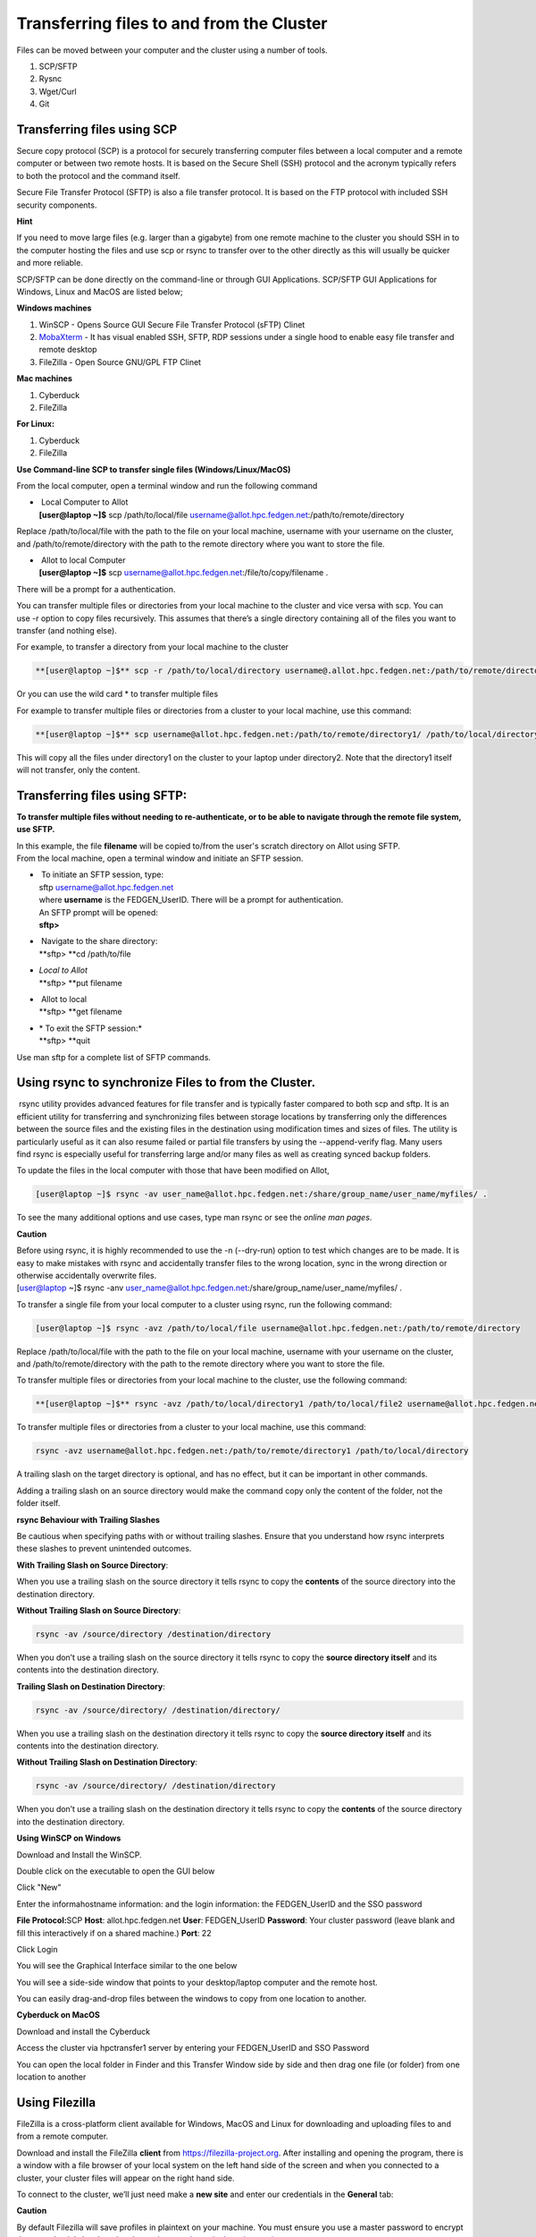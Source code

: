 **Transferring files to and from the Cluster**
-------------------------------------------------

Files can be moved between your computer and the cluster using a number
of tools.

1. SCP/SFTP

2. Rysnc

3. Wget/Curl

4. Git

**Transferring files using SCP**
======================================

Secure copy protocol (SCP) is a protocol for securely transferring
computer files between a local computer and a remote computer or between
two remote hosts. It is based on the Secure Shell (SSH) protocol and the
acronym typically refers to both the protocol and the command itself.

Secure File Transfer Protocol (SFTP) is also a file transfer protocol.
It is based on the FTP protocol with included SSH security components.

**Hint**

If you need to move large files (e.g. larger than a gigabyte) from one
remote machine to the cluster you should SSH in to the computer hosting
the files and use scp or rsync to transfer over to the other directly as
this will usually be quicker and more reliable.

SCP/SFTP can be done directly on the command-line or through GUI
Applications. SCP/SFTP GUI Applications for Windows, Linux and MacOS are
listed below;

**Windows machines**

1. WinSCP - Opens Source GUI Secure File Transfer Protocol (sFTP) Clinet

2. `MobaXterm <https://sites.google.com/a/case.edu/hpcc/hpc-cluster/hpc-visual-access/mobaxterm?authuser=0>`__ -
   It has visual enabled SSH, SFTP, RDP sessions under a single hood to
   enable easy file transfer and remote desktop

3. FileZilla - Open Source GNU/GPL FTP Clinet

**Mac machines**

1. Cyberduck

2. FileZilla

**For Linux:**

1. Cyberduck

2. FileZilla

**Use Command-line SCP to transfer single files (Windows/Linux/MacOS)**

From the local computer, open a terminal window and run the following
command

- |  Local Computer to Allot
  | **[user@laptop ~]$** scp /path/to/local/file
    username@allot.hpc.fedgen.net:/path/to/remote/directory

Replace /path/to/local/file with the path to the file on your local
machine, username with your username on the cluster,
and /path/to/remote/directory with the path to the remote directory
where you want to store the file.

- |  Allot to local Computer
  | **[user@laptop ~]$** scp
    username@allot.hpc.fedgen.net:/file/to/copy/filename .

There will be a prompt for a authentication.

You can transfer multiple files or directories from your local machine
to the cluster and vice versa with scp. You can use -r option to copy
files recursively. This assumes that there’s a single directory
containing all of the files you want to transfer (and nothing else).

For example, to transfer a directory from your local machine to the
cluster

.. code-block:: python

      **[user@laptop ~]$** scp -r /path/to/local/directory username@.allot.hpc.fedgen.net:/path/to/remote/directory

Or you can use the wild card * to transfer multiple files

For example to transfer multiple files or directories from a cluster to
your local machine, use this command:

.. code-block:: python

   **[user@laptop ~]$** scp username@allot.hpc.fedgen.net:/path/to/remote/directory1/ /path/to/local/directory2

This will copy all the files under directory1 on the cluster to your
laptop under directory2. Note that the directory1 itself will not
transfer, only the content.

**Transferring files using SFTP:**
=======================================

**To transfer multiple files without needing to re-authenticate, or to
be able to navigate through the remote file system, use SFTP.**

| In this example, the file **filename** will be copied to/from the
  user's scratch directory on Allot using SFTP.
| From the local machine, open a terminal window and initiate an SFTP
  session.

- |  To initiate an SFTP session, type:
  | sftp username@allot.hpc.fedgen.net
  | where **username** is the FEDGEN_UserID. There will be a prompt for
    authentication.
  | An SFTP prompt will be opened:
  | **sftp>**

- |  Navigate to the share directory:
  | **sftp> **\ cd /path/to/file

- | *Local to Allot*
  | **sftp> **\ put filename

- |  Allot to local
  | **sftp> **\ get filename

- | * To exit the SFTP session:*
  | **sftp> **\ quit

Use man sftp for a complete list of SFTP commands.

.. _section-1:

**Using rsync to synchronize Files to from the Cluster.**
=======================================================

 rsync utility provides advanced features for file transfer and is
typically faster compared to both scp and sftp. It is an efficient
utility for transferring and synchronizing files between storage
locations by transferring only the differences between the source files
and the existing files in the destination using modification times and
sizes of files. The utility is particularly useful as it can also resume
failed or partial file transfers by using the --append-verify flag. Many
users find rsync is especially useful for transferring large and/or many
files as well as creating synced backup folders.

To update the files in the local computer with those that have been
modified on Allot,

.. code-block:: python

      [user@laptop ~]$ rsync -av user_name@allot.hpc.fedgen.net:/share/group_name/user_name/myfiles/ .

To see the many additional options and use cases, type man rsync or see
the *online man pages*.

**Caution**

| Before using rsync, it is highly recommended to use the -n
  (--dry-run) option to test which changes are to be made. It is easy to
  make mistakes with rsync and accidentally transfer files to the wrong
  location, sync in the wrong direction or otherwise accidentally
  overwrite files.
| [user@laptop ~]$ rsync -anv
  user_name@allot.hpc.fedgen.net:/share/group_name/user_name/myfiles/ .

To transfer a single file from your local computer to a cluster
using rsync, run the following command:

.. code-block:: python

      [user@laptop ~]$ rsync -avz /path/to/local/file username@allot.hpc.fedgen.net:/path/to/remote/directory

Replace /path/to/local/file with the path to the file on your local
machine, username with your username on the cluster,
and /path/to/remote/directory with the path to the remote directory
where you want to store the file.

To transfer multiple files or directories from your local machine to the
cluster, use the following command:

.. code-block:: python

      **[user@laptop ~]$** rsync -avz /path/to/local/directory1 /path/to/local/file2 username@allot.hpc.fedgen.net:/path/to/remote/directory

To transfer multiple files or directories from a cluster to your local
machine, use this command:

.. code-block:: python

      rsync -avz username@allot.hpc.fedgen.net:/path/to/remote/directory1 /path/to/local/directory

A trailing slash on the target directory is optional, and has no effect,
but it can be important in other commands.

Adding a trailing slash on an source directory would make the command
copy only the content of the folder, not the folder itself.

.. _section-2:

**rsync Behaviour with Trailing Slashes**

Be cautious when specifying paths with or without trailing slashes.
Ensure that you understand how rsync interprets these slashes to prevent
unintended outcomes.

**With Trailing Slash on Source Directory**:

.. code-block:: python
      rsync -av /source/directory/ /destination/directory

When you use a trailing slash on the source directory it tells rsync to
copy the **contents** of the source directory into the destination
directory.

**Without Trailing Slash on Source Directory**:

.. code-block:: python

      rsync -av /source/directory /destination/directory

When you don’t use a trailing slash on the source directory it
tells rsync to copy the **source directory itself** and its contents
into the destination directory.

**Trailing Slash on Destination Directory**:

.. code-block:: python

      rsync -av /source/directory/ /destination/directory/

When you use a trailing slash on the destination directory it
tells rsync to copy the **source directory itself** and its contents
into the destination directory.

**Without Trailing Slash on Destination Directory**:

.. code-block:: python

      rsync -av /source/directory/ /destination/directory

When you don’t use a trailing slash on the destination directory it
tells rsync to copy the **contents** of the source directory into the
destination directory.

**Using WinSCP on Windows**

Download and Install the WinSCP.

Double click on the executable to open the GUI below

Click "New"

Enter the informahostname information: and the login information: the
FEDGEN_UserID and the SSO password

**File Protocol:**\ SCP
**Host**: allot.hpc.fedgen.net
**User**: FEDGEN_UserID
**Password**: Your cluster password (leave blank and fill this
interactively if on a shared machine.)
**Port**: 22

|image1|

Click Login

You will see the Graphical Interface similar to the one below

You will see a side-side window that points to your desktop/laptop
computer and the remote host.

You can easily drag-and-drop files between the windows to copy from one
location to another.

|image2|

**Cyberduck on MacOS**

Download and install the Cyberduck

Access the cluster via hpctransfer1 server by entering your
FEDGEN_UserID and SSO Password

You can open the local folder in Finder and this Transfer Window side by
side and then drag one file (or folder) from one location to another

|IMG_258|

.. _section-3:

**Using Filezilla**
========================

FileZilla is a cross-platform client available for Windows, MacOS and
Linux for downloading and uploading files to and from a remote computer.

Download and install the
FileZilla **client** from `https://filezilla-project.org <https://filezilla-project.org/>`__.
After installing and opening the program, there is a window with a file
browser of your local system on the left hand side of the screen and
when you connected to a cluster, your cluster files will appear on the
right hand side.

To connect to the cluster, we’ll just need make a **new site** and enter
our credentials in the **General** tab:

**Caution**

By default Filezilla will save profiles in plaintext on your machine.
You must ensure you use a master password to encrypt these credentials
by changing the settings `as shown in these
instructions <https://filezillapro.com/docs/v3/advanced/master-password/>`__.

You can create a new site by selecting *file* from top menu bar
then *site manager* which will open a dialog similar to:

|IMG_256|

.. _section-4:

**Using wget / curl**
=================================

One of the most efficient ways to download files to the clusters is to
use either the curl or wget commands to download directly.

The syntax for these commands is as below:

**Downloading with wget**

..code-block:: python

      wget https://software.github.io/program/files/myprogram.tar.gz

**Downloading with curl**

..code-block:: python

      curl -O https://software.github.io/program/files/myprogram.tar.gz

**Using Git**
=======================

The Git software and same named command can be used to download or
synchronise a remote Git repository onto the clusters. This can be
achieved by `setting up
Git <https://git-scm.com/book/en/v2/Getting-Started-First-Time-Git-Setup>`__ and/or
simply cloning the repository you desire.

For example, cloning the source of the make software:

.. code-block:: python

      **[user@allot]$** git clone https://git.savannah.gnu.org/git/make.git

Git is installed on the clusters and can be used on any node and
all `commands <https://blog.testproject.io/2021/03/22/git-commands-every-sdet-should-know/>`__ such
as **push**, **pull** etc… are supported.

.. |image1| image:: media/Transferring_files_to_and_from_the_clusters8280.png

.. |image2| image:: media/Transferring_files_to_and_from_the_clusters8701.png
 
.. |IMG_258| image:: media/Transferring_files_to_and_from_the_clusters9148.png

.. |IMG_256| image:: media/Transferring_files_to_and_from_the_clusters10687.png

